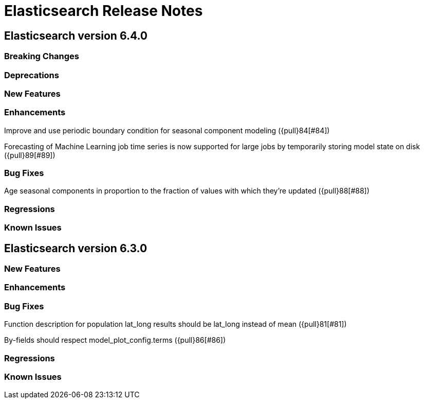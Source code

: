 // Use these for links to issue and pulls. Note issues and pulls redirect one to
// each other on Github, so don't worry too much on using the right prefix.
// :issue: https://github.com/elastic/elasticsearch/issues/
// :pull: https://github.com/elastic/elasticsearch/pull/

= Elasticsearch Release Notes

== Elasticsearch version 6.4.0

=== Breaking Changes

=== Deprecations

=== New Features 

=== Enhancements

Improve and use periodic boundary condition for seasonal component modeling ({pull}84[#84])

Forecasting of Machine Learning job time series is now supported for large jobs by temporarily storing
model state on disk ({pull}89[#89])

=== Bug Fixes

Age seasonal components in proportion to the fraction of values with which they're updated ({pull}88[#88])

=== Regressions

=== Known Issues

== Elasticsearch version 6.3.0

=== New Features

=== Enhancements

=== Bug Fixes

Function description for population lat_long results should be lat_long instead of mean ({pull}81[#81])

By-fields should respect model_plot_config.terms ({pull}86[#86])

=== Regressions

=== Known Issues
